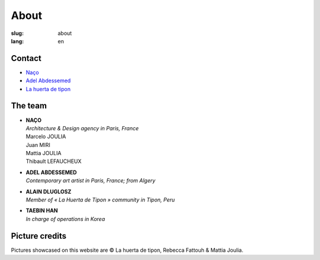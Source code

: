 About
#####

:slug: about
:lang: en

Contact
=======

.. raw:: html
  :file: ../images/contacts.svg

- Naço_
- `Adel Abdessemed`_
- `La huerta de tipon`_

The team
========

- | **NAÇO**
  | *Architecture & Design agency in Paris, France*
  | Marcelo JOULIA
  | Juan MIRI
  | Mattia JOULIA
  | Thibault LEFAUCHEUX

- | **ADEL ABDESSEMED**
  | *Contemporary art artist in Paris, France; from Algery*

- | **ALAIN DLUGLOSZ**
  | *Member of « La Huerta de Tipon » community in Tipon, Peru*

- | **TAEBIN HAN**
  | *In charge of operations in Korea*

Picture credits
===============

Pictures showcased on this website are © La huerta de tipon, Rebecca
Fattouh & Mattia Joulia.

.. _Naço: http://naco.net/
.. _Adel Abdessemed: https://www.adelabdessemed.com/
.. _La huerta de tipon: https://www.facebook.com/lahuertadetipon/
